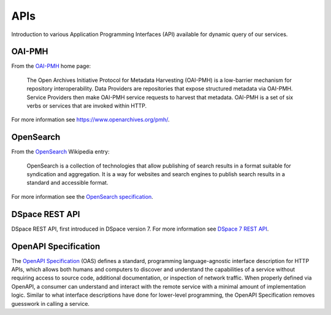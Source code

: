 APIs
####

Introduction to various Application Programming Interfaces (API) available
for dynamic query of our services.

OAI-PMH
=======

From the `OAI-PMH <https://www.openarchives.org/pmh/>`_ home page:

    The Open Archives Initiative Protocol for Metadata Harvesting (OAI-PMH)
    is a low-barrier mechanism for repository interoperability. Data Providers are
    repositories that expose structured metadata via OAI-PMH. Service Providers then
    make OAI-PMH service requests to harvest that metadata. OAI-PMH is a set of six verbs
    or services that are invoked within HTTP.

For more information see `<https://www.openarchives.org/pmh/>`_.

OpenSearch
==========

From the `OpenSearch <https://en.wikipedia.org/wiki/OpenSearch>`_ Wikipedia
entry:

    OpenSearch is a collection of technologies that allow publishing of search
    results in a format suitable for syndication and aggregation. It is a way
    for websites and search engines to publish search results in a standard and
    accessible format.

For more information see the `OpenSearch specification
<https://github.com/dewitt/opensearch>`_.

DSpace REST API
===============

DSpace REST API, first introduced in DSpace version 7. For more information see
`DSpace 7 REST API <https://wiki.lyrasis.org/display/DSPACE/DSpace+7+REST+API>`_.

.. _APIs OpenAPI Specification:

OpenAPI Specification
=====================

The `OpenAPI Specification <https://spec.openapis.org/oas/latest.html>`_ (OAS) defines a standard, programming language-agnostic interface description for HTTP APIs, which allows both humans and computers to discover and understand the capabilities of a service without requiring access to source code, additional documentation, or inspection of network traffic. When properly defined via OpenAPI, a consumer can understand and interact with the remote service with a minimal amount of implementation logic. Similar to what interface descriptions have done for lower-level programming, the OpenAPI Specification removes guesswork in calling a service.
